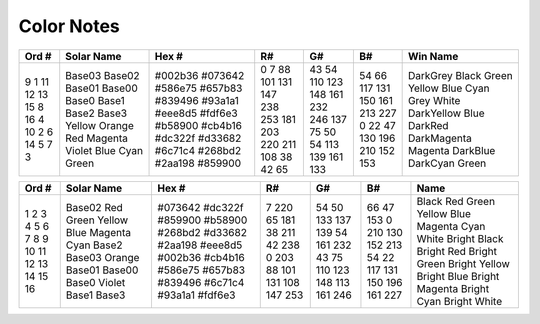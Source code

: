 Color Notes
###########


+--------+-------------+----------+-----+-----+-----+--------------+
| Ord #  | Solar Name  | Hex #    | R#  | G#  | B#  | Win Name     |
+========+=============+==========+=====+=====+=====+==============+
| 9      | Base03      | #002b36  | 0   | 43  | 54  | DarkGrey     |
| 1      | Base02      | #073642  | 7   | 54  | 66  | Black        |
| 11     | Base01      | #586e75  | 88  | 110 | 117 | Green        |
| 12     | Base00      | #657b83  | 101 | 123 | 131 | Yellow       |
| 13     | Base0       | #839496  | 131 | 148 | 150 | Blue         |
| 15     | Base1       | #93a1a1  | 147 | 161 | 161 | Cyan         |
| 8      | Base2       | #eee8d5  | 238 | 232 | 213 | Grey         |
| 16     | Base3       | #fdf6e3  | 253 | 246 | 227 | White        |
| 4      | Yellow      | #b58900  | 181 | 137 | 0   | DarkYellow   |
| 10     | Orange      | #cb4b16  | 203 | 75  | 22  | Blue         |
| 2      | Red         | #dc322f  | 220 | 50  | 47  | DarkRed      |
| 6      | Magenta     | #d33682  | 211 | 54  | 130 | DarkMagenta  |
| 14     | Violet      | #6c71c4  | 108 | 113 | 196 | Magenta      |
| 5      | Blue        | #268bd2  | 38  | 139 | 210 | DarkBlue     |
| 7      | Cyan        | #2aa198  | 42  | 161 | 152 | DarkCyan     |
| 3      | Green       | #859900  | 65  | 133 | 153 | Green        |
+--------+-------------+----------+-----+-----+-----+--------------+


+--------+-------------+----------+-----+-----+-----+----------------+
| Ord #  | Solar Name  | Hex #    | R#  | G#  | B#  | Name           |
+========+=============+==========+=====+=====+=====+================+
| 1      | Base02      | #073642  | 7   | 54  | 66  | Black          |
| 2      | Red         | #dc322f  | 220 | 50  | 47  | Red            |
| 3      | Green       | #859900  | 65  | 133 | 153 | Green          |
| 4      | Yellow      | #b58900  | 181 | 137 | 0   | Yellow         |
| 5      | Blue        | #268bd2  | 38  | 139 | 210 | Blue           |
| 6      | Magenta     | #d33682  | 211 | 54  | 130 | Magenta        |
| 7      | Cyan        | #2aa198  | 42  | 161 | 152 | Cyan           |
| 8      | Base2       | #eee8d5  | 238 | 232 | 213 | White          |
| 9      | Base03      | #002b36  | 0   | 43  | 54  | Bright Black   |
| 10     | Orange      | #cb4b16  | 203 | 75  | 22  | Bright Red     |
| 11     | Base01      | #586e75  | 88  | 110 | 117 | Bright Green   |
| 12     | Base00      | #657b83  | 101 | 123 | 131 | Bright Yellow  |
| 13     | Base0       | #839496  | 131 | 148 | 150 | Bright Blue    |
| 14     | Violet      | #6c71c4  | 108 | 113 | 196 | Bright Magenta |
| 15     | Base1       | #93a1a1  | 147 | 161 | 161 | Bright Cyan    |
| 16     | Base3       | #fdf6e3  | 253 | 246 | 227 | Bright White   |
+--------+-------------+----------+-----+-----+-----+----------------+
